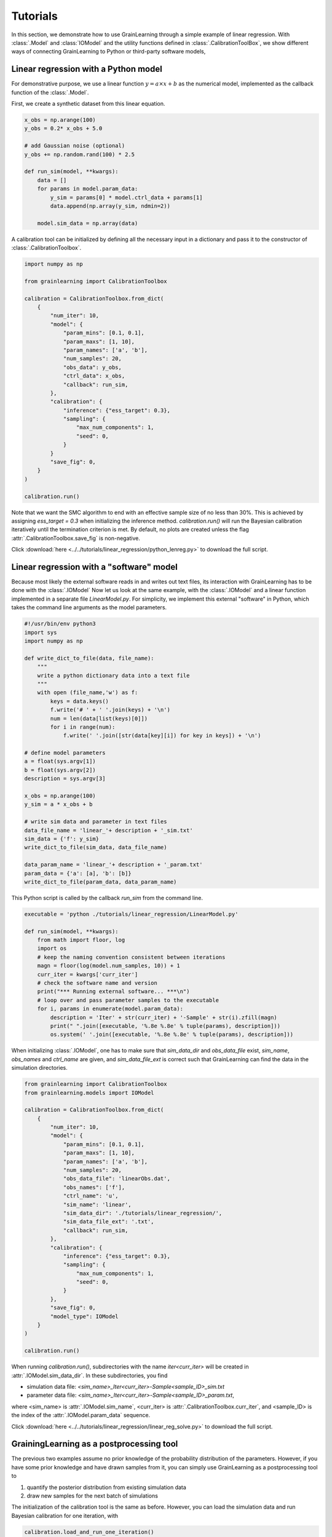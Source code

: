 Tutorials
=========

In this section, we demonstrate how to use GrainLearning through a simple example of linear regression.
With :class:`.Model` and :class:`IOModel` and the utility functions defined in 
:class:`.CalibrationToolBox`, we show different ways of connecting
GrainLearning to Python or third-party software models,

Linear regression with a Python model
-------------------------------------

For demonstrative purpose, we use a linear function :math:`y = a\times{x}+b` as the numerical model,
implemented as the callback function of the :class:`.Model`.

First, we create a synthetic dataset from this linear equation.

.. code-block:: python

    x_obs = np.arange(100)
    y_obs = 0.2* x_obs + 5.0

    # add Gaussian noise (optional)
    y_obs += np.random.rand(100) * 2.5

    def run_sim(model, **kwargs):
        data = []
        for params in model.param_data:
            y_sim = params[0] * model.ctrl_data + params[1]
            data.append(np.array(y_sim, ndmin=2))
        
        model.sim_data = np.array(data)

A calibration tool can be initialized by defining all the necessary input in a dictionary
and pass it to the constructor of :class:`.CalibrationToolbox`.

.. code-block:: python

    import numpy as np

    from grainlearning import CalibrationToolbox

    calibration = CalibrationToolbox.from_dict(
        {
            "num_iter": 10,
            "model": {
                "param_mins": [0.1, 0.1],
                "param_maxs": [1, 10],
                "param_names": ['a', 'b'],
                "num_samples": 20,
                "obs_data": y_obs,
                "ctrl_data": x_obs,
                "callback": run_sim,
            },
            "calibration": {
                "inference": {"ess_target": 0.3},
                "sampling": {
                    "max_num_components": 1,
                    "seed": 0,
                }
            }            
            "save_fig": 0,
        }
    )
    
    calibration.run()

Note that we want the SMC algorithm to end with an effective sample size
of no less than 30%. This is achieved by assigning `ess_target = 0.3` when initializing the inference method.
`calibration.run()` will run the Bayesian calibration iteratively
until the termination criterion is met.
By default, no plots are created unless the flag :attr:`.CalibrationToolbox.save_fig` is non-negative.

Click :download:`here <../../tutorials/linear_regression/python_lenreg.py>` to download the full script.

Linear regression with a "software" model
-----------------------------------------

Because most likely the external software reads in and writes out text files,
its interaction with GrainLearning has to be done with the :class:`.IOModel`
Now let us look at the same example, with the :class:`.IOModel` and a linear function implemented in a separate file `LinearModel.py`.
For simplicity, we implement this external "software" in Python, which takes the command line arguments as the model parameters.

.. code-block:: python

    #!/usr/bin/env python3
    import sys
    import numpy as np

    def write_dict_to_file(data, file_name):
        """
        write a python dictionary data into a text file 
        """
        with open (file_name,'w') as f: 
            keys = data.keys()
            f.write('# ' + ' '.join(keys) + '\n')
            num = len(data[list(keys)[0]])
            for i in range(num):
                f.write(' '.join([str(data[key][i]) for key in keys]) + '\n')

    # define model parameters
    a = float(sys.argv[1])
    b = float(sys.argv[2])
    description = sys.argv[3]

    x_obs = np.arange(100)
    y_sim = a * x_obs + b

    # write sim data and parameter in text files 
    data_file_name = 'linear_'+ description + '_sim.txt'
    sim_data = {'f': y_sim}
    write_dict_to_file(sim_data, data_file_name)

    data_param_name = 'linear_'+ description + '_param.txt'
    param_data = {'a': [a], 'b': [b]}
    write_dict_to_file(param_data, data_param_name)

This Python script is called by the callback `run_sim` from the command line.

.. code-block:: python

    executable = 'python ./tutorials/linear_regression/LinearModel.py'

    def run_sim(model, **kwargs):
        from math import floor, log
        import os
        # keep the naming convention consistent between iterations
        magn = floor(log(model.num_samples, 10)) + 1
        curr_iter = kwargs['curr_iter']
        # check the software name and version
        print("*** Running external software... ***\n")
        # loop over and pass parameter samples to the executable
        for i, params in enumerate(model.param_data):
            description = 'Iter' + str(curr_iter) + '-Sample' + str(i).zfill(magn)
            print(" ".join([executable, '%.8e %.8e' % tuple(params), description]))
            os.system(' '.join([executable, '%.8e %.8e' % tuple(params), description]))

When initializing :class:`.IOModel`,
one has to make sure that `sim_data_dir` and `obs_data_file` exist, `sim_name`, `obs_names` and `ctrl_name` are given,
and `sim_data_file_ext` is correct such that GrainLearning can find the data in the simulation directories.

.. code-block:: python

    from grainlearning import CalibrationToolbox
    from grainlearning.models import IOModel

    calibration = CalibrationToolbox.from_dict(
        {
            "num_iter": 10,
            "model": {
                "param_mins": [0.1, 0.1],
                "param_maxs": [1, 10],
                "param_names": ['a', 'b'],
                "num_samples": 20,
                "obs_data_file": 'linearObs.dat',
                "obs_names": ['f'],
                "ctrl_name": 'u',
                "sim_name": 'linear',
                "sim_data_dir": './tutorials/linear_regression/',
                "sim_data_file_ext": '.txt',
                "callback": run_sim,
            },
            "calibration": {
                "inference": {"ess_target": 0.3},
                "sampling": {
                    "max_num_components": 1,
                    "seed": 0,
                }
            },
            "save_fig": 0,
            "model_type": IOModel
        }
    )
    
    calibration.run()

When running `calibration.run()`, subdirectories with the name `iter<curr_iter>` will be created in :attr:`.IOModel.sim_data_dir`.
In these subdirectories, you find

- simulation data file: `<sim_name>_Iter<curr_iter>-Sample<sample_ID>_sim.txt`
- parameter data file: `<sim_name>_Iter<curr_iter>-Sample<sample_ID>_param.txt`,

where <sim_name> is :attr:`.IOModel.sim_name`, <curr_iter> is :attr:`.CalibrationToolbox.curr_iter`,
and <sample_ID> is the index of the :attr:`.IOModel.param_data` sequence.

Click :download:`here <../../tutorials/linear_regression/linear_reg_solve.py>` to download the full script.

GrainingLearning as a postprocessing tool
-----------------------------------------

The previous two examples assume no prior knowledge of the probability distribution of the parameters.
However, if you have some prior knowledge and have drawn samples from it,
you can simply use GrainLearning as a postprocessing tool to

1. quantify the posterior distribution from existing simulation data

2. draw new samples for the next batch of simulations 

The initialization of the calibration tool is the same as before.
However, you can load the simulation data and run Bayesian calibration for one iteration, with 

.. code-block:: python

    calibration.load_and_run_one_iteration()

and store the new parameter table in a text file.

.. code-block:: python

    resampled_param_data = calibration.resample()
    calibration.model.write_to_table(calibration.curr_iter + 1)

The parameter table below can be used to run the software model (e.g., YADE).

.. code-block:: text

	!OMP_NUM_THREADS description key a b 
	 8 Iter1-Sample00         0     5.0000000000e-01     3.3333333333e+00 
	 8 Iter1-Sample01         1     2.5000000000e-01     6.6666666667e+00 
	 8 Iter1-Sample02         2     7.5000000000e-01     1.1111111111e+00 
	 8 Iter1-Sample03         3     1.2500000000e-01     4.4444444444e+00 
	 8 Iter1-Sample04         4     6.2500000000e-01     7.7777777778e+00 
	 8 Iter1-Sample05         5     3.7500000000e-01     2.2222222222e+00 

Click :download:`here <../../tutorials/linear_regression/linear_reg_one_iteration.py>` to download the full script.
